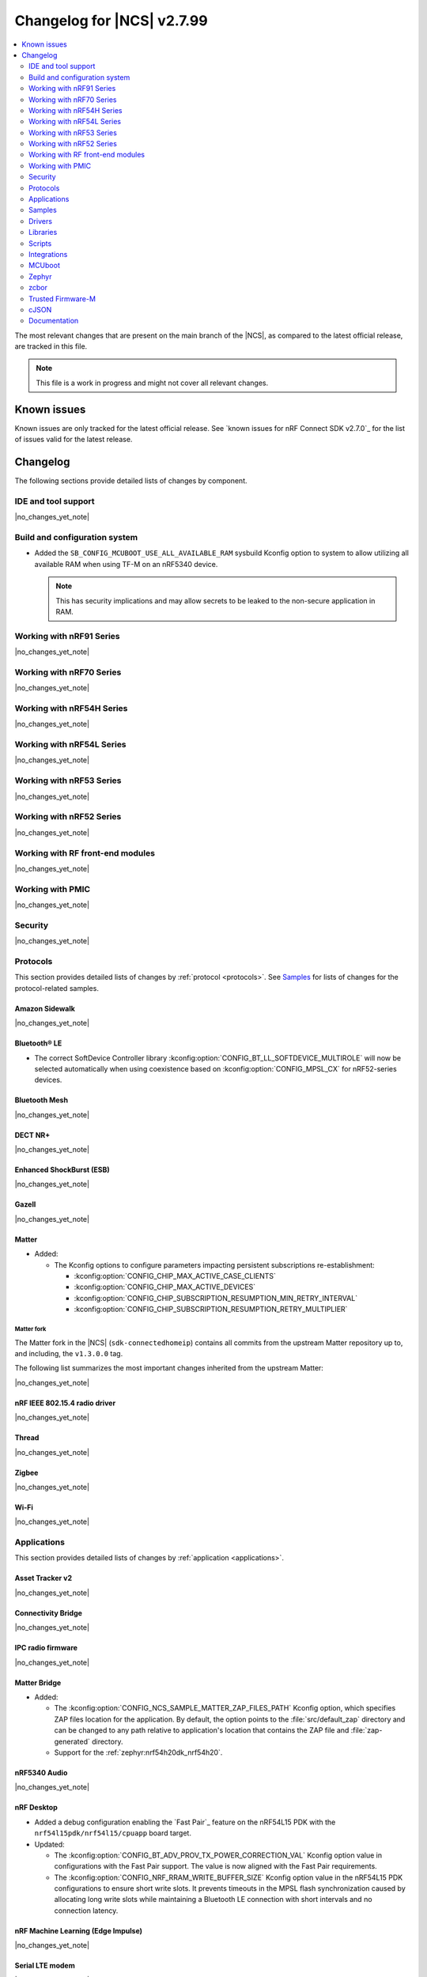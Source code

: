 .. _ncs_release_notes_changelog:

Changelog for |NCS| v2.7.99
###########################

.. contents::
   :local:
   :depth: 2

The most relevant changes that are present on the main branch of the |NCS|, as compared to the latest official release, are tracked in this file.

.. note::
   This file is a work in progress and might not cover all relevant changes.

.. HOWTO

   When adding a new PR, decide whether it needs an entry in the changelog.
   If it does, update this page.
   Add the sections you need, as only a handful of sections is kept when the changelog is cleaned.
   "Protocols" section serves as a highlight section for all protocol-related changes, including those made to samples, libraries, and so on.

Known issues
************

Known issues are only tracked for the latest official release.
See `known issues for nRF Connect SDK v2.7.0`_ for the list of issues valid for the latest release.

Changelog
*********

The following sections provide detailed lists of changes by component.

IDE and tool support
====================

|no_changes_yet_note|

Build and configuration system
==============================

* Added the ``SB_CONFIG_MCUBOOT_USE_ALL_AVAILABLE_RAM`` sysbuild Kconfig option to system to allow utilizing all available RAM when using TF-M on an nRF5340 device.

  .. note::
     This has security implications and may allow secrets to be leaked to the non-secure application in RAM.

Working with nRF91 Series
=========================

|no_changes_yet_note|

Working with nRF70 Series
=========================

|no_changes_yet_note|

Working with nRF54H Series
==========================

|no_changes_yet_note|

Working with nRF54L Series
==========================

|no_changes_yet_note|

Working with nRF53 Series
=========================

|no_changes_yet_note|

Working with nRF52 Series
=========================

|no_changes_yet_note|

Working with RF front-end modules
=================================

|no_changes_yet_note|

Working with PMIC
=================

|no_changes_yet_note|

Security
========

|no_changes_yet_note|

Protocols
=========

This section provides detailed lists of changes by :ref:`protocol <protocols>`.
See `Samples`_ for lists of changes for the protocol-related samples.

Amazon Sidewalk
---------------

|no_changes_yet_note|

Bluetooth® LE
-------------

* The correct SoftDevice Controller library :kconfig:option:`CONFIG_BT_LL_SOFTDEVICE_MULTIROLE` will now be selected automatically when using coexistence based on :kconfig:option:`CONFIG_MPSL_CX` for nRF52-series devices.

Bluetooth Mesh
--------------

|no_changes_yet_note|

DECT NR+
--------

|no_changes_yet_note|

Enhanced ShockBurst (ESB)
-------------------------

|no_changes_yet_note|

Gazell
------

|no_changes_yet_note|

Matter
------

* Added:

  * The Kconfig options to configure parameters impacting persistent subscriptions re-establishment:

    * :kconfig:option:`CONFIG_CHIP_MAX_ACTIVE_CASE_CLIENTS`
    * :kconfig:option:`CONFIG_CHIP_MAX_ACTIVE_DEVICES`
    * :kconfig:option:`CONFIG_CHIP_SUBSCRIPTION_RESUMPTION_MIN_RETRY_INTERVAL`
    * :kconfig:option:`CONFIG_CHIP_SUBSCRIPTION_RESUMPTION_RETRY_MULTIPLIER`


Matter fork
+++++++++++

The Matter fork in the |NCS| (``sdk-connectedhomeip``) contains all commits from the upstream Matter repository up to, and including, the ``v1.3.0.0`` tag.

The following list summarizes the most important changes inherited from the upstream Matter:

|no_changes_yet_note|

nRF IEEE 802.15.4 radio driver
------------------------------

|no_changes_yet_note|

Thread
------

|no_changes_yet_note|

Zigbee
------

|no_changes_yet_note|

Wi-Fi
-----

|no_changes_yet_note|

Applications
============

This section provides detailed lists of changes by :ref:`application <applications>`.

Asset Tracker v2
----------------

|no_changes_yet_note|

Connectivity Bridge
-------------------

|no_changes_yet_note|

IPC radio firmware
------------------

|no_changes_yet_note|

Matter Bridge
-------------

* Added:

  * The :kconfig:option:`CONFIG_NCS_SAMPLE_MATTER_ZAP_FILES_PATH` Kconfig option, which specifies ZAP files location for the application.
    By default, the option points to the :file:`src/default_zap` directory and can be changed to any path relative to application's location that contains the ZAP file and :file:`zap-generated` directory.
  * Support for the :ref:`zephyr:nrf54h20dk_nrf54h20`.

nRF5340 Audio
-------------

|no_changes_yet_note|

nRF Desktop
-----------

* Added a debug configuration enabling the `Fast Pair`_ feature on the nRF54L15 PDK with the ``nrf54l15pdk/nrf54l15/cpuapp`` board target.

* Updated:

  * The :kconfig:option:`CONFIG_BT_ADV_PROV_TX_POWER_CORRECTION_VAL` Kconfig option value in configurations with the Fast Pair support.
    The value is now aligned with the Fast Pair requirements.
  * The :kconfig:option:`CONFIG_NRF_RRAM_WRITE_BUFFER_SIZE` Kconfig option value in the nRF54L15 PDK configurations to ensure short write slots.
    It prevents timeouts in the MPSL flash synchronization caused by allocating long write slots while maintaining a Bluetooth LE connection with short intervals and no connection latency.


nRF Machine Learning (Edge Impulse)
-----------------------------------

|no_changes_yet_note|

Serial LTE modem
----------------

|no_changes_yet_note|

Thingy:53: Matter weather station
---------------------------------

* Added:

  * The :kconfig:option:`CONFIG_NCS_SAMPLE_MATTER_ZAP_FILES_PATH` Kconfig option, which specifies ZAP files location for the application.
    By default, the option points to the :file:`src/default_zap` directory and can be changed to any path relative to application's location that contains the ZAP file and :file:`zap-generated` directory.

Samples
=======

This section provides detailed lists of changes by :ref:`sample <samples>`.

Amazon Sidewalk samples
-----------------------

|no_changes_yet_note|

Bluetooth samples
-----------------

|no_changes_yet_note|

Bluetooth Fast Pair samples
---------------------------

* Updated:

  * The values for the :kconfig:option:`CONFIG_BT_ADV_PROV_TX_POWER_CORRECTION_VAL` Kconfig option in all configurations, and for the :kconfig:option:`CONFIG_BT_FAST_PAIR_FMDN_TX_POWER_CORRECTION_VAL` Kconfig option in configurations with the Find My Device Network (FMDN) extension support.
    The values are now aligned with the Fast Pair requirements.

Bluetooth Mesh samples
----------------------

|no_changes_yet_note|

Cellular samples
----------------

* :ref:`nrf_cloud_rest_fota` sample:

  * Added support for setting the FOTA update check interval using the config section in the shadow.

* :ref:`nrf_cloud_multi_service` sample:

  * Updated Wi-Fi overlays from newlibc to picolib.
  * Added the :kconfig:option:`CONFIG_TEST_COUNTER_MULTIPLIER` Kconfig option to multiply the number of test counter messages sent, for testing purposes.

* :ref:`nrf_cloud_rest_device_message` sample:

  * Removed the dictionary-based comments in the :file:`overlay_nrfcloud_logging.conf` file.
    Dictionary-based logging is not available for the REST protocol at the moment.

Cryptography samples
--------------------

|no_changes_yet_note|

Debug samples
-------------

|no_changes_yet_note|

DECT NR+ samples
----------------

|no_changes_yet_note|

Edge Impulse samples
--------------------

|no_changes_yet_note|

Enhanced ShockBurst samples
---------------------------

|no_changes_yet_note|

Gazell samples
--------------

|no_changes_yet_note|

Keys samples
------------

|no_changes_yet_note|

Matter samples
--------------

* Added:

  * The :kconfig:option:`CONFIG_NCS_SAMPLE_MATTER_ZAP_FILES_PATH` Kconfig option, which specifies ZAP files location for the sample.
    By default, the option points to the :file:`src/default_zap` directory and can be changed to any path relative to sample's location that contains the ZAP file and :file:`zap-generated` directory.

Networking samples
------------------

|no_changes_yet_note|

NFC samples
-----------

|no_changes_yet_note|

nRF5340 samples
---------------

|no_changes_yet_note|

Peripheral samples
------------------

* :ref:`802154_sniffer` sample:

  * Increased the number of RX buffers to reduce the chances of frame drops during high traffic periods.
  * Disabled the |NCS| boot banner.
  * Added sysbuild configuration for nRF5340.

PMIC samples
------------

|no_changes_yet_note|

SDFW samples
------------

|no_changes_yet_note|

Sensor samples
--------------

|no_changes_yet_note|

SUIT samples
------------

|no_changes_yet_note|

Trusted Firmware-M (TF-M) samples
---------------------------------

|no_changes_yet_note|

Thread samples
--------------

|no_changes_yet_note|

Zigbee samples
--------------

|no_changes_yet_note|

Wi-Fi samples
-------------

|no_changes_yet_note|

Other samples
-------------

* :ref:`coremark_sample` sample:

  * Updated the logging mode to minimal (:kconfig:option:`CONFIG_LOG_MODE_MINIMAL`) to reduce the sample's memory footprint and ensure no logging interference with the running benchmark.

Drivers
=======

This section provides detailed lists of changes by :ref:`driver <drivers>`.

|no_changes_yet_note|

Wi-Fi drivers
-------------

|no_changes_yet_note|

Libraries
=========

This section provides detailed lists of changes by :ref:`library <libraries>`.

Binary libraries
----------------

|no_changes_yet_note|

Bluetooth libraries and services
--------------------------------

* :ref:`bt_fast_pair_readme` library:

  * Added:

    * The :kconfig:option:`CONFIG_BT_FAST_PAIR_SUBSEQUENT_PAIRING` Kconfig option allowing the user to control the support for the Fast Pair subsequent pairing feature.
    * The :kconfig:option:`CONFIG_BT_FAST_PAIR_USE_CASE` Kconfig choice option allowing the user to select their target Fast Pair use case.
      The :kconfig:option:`CONFIG_BT_FAST_PAIR_USE_CASE_UNKNOWN` and :kconfig:option:`CONFIG_BT_FAST_PAIR_USE_CASE_LOCATOR_TAG` Kconfig options represent the supported use cases that can be selected as part of this Kconfig choice option.

* :ref:`bt_le_adv_prov_readme`:

  * Updated the :kconfig:option:`CONFIG_BT_ADV_PROV_FAST_PAIR_SHOW_UI_PAIRING` Kconfig option and the :c:func:`bt_le_adv_prov_fast_pair_show_ui_pairing` function to require the enabling of the :kconfig:option:`CONFIG_BT_FAST_PAIR_SUBSEQUENT_PAIRING` Kconfig option.

Common Application Framework
----------------------------

|no_changes_yet_note|

Debug libraries
---------------

|no_changes_yet_note|

DFU libraries
-------------

|no_changes_yet_note|

Gazell libraries
----------------

|no_changes_yet_note|

Modem libraries
---------------

* :ref:`nrf_modem_lib_lte_net_if` library:

  * Added a log warning suggesting a SIM card to be installed if a UICC error is detected by the modem.

Multiprotocol Service Layer libraries
-------------------------------------

* The Kconfig option ``CONFIG_MPSL_CX_THREAD`` has been renamed to :kconfig:option:`CONFIG_MPSL_CX_3WIRE` to better indicate multiprotocol compatibility.

Libraries for networking
------------------------

* :ref:`lib_nrf_cloud_rest` library:

  * Added the function :c:func:`nrf_cloud_rest_shadow_transform_request` to request shadow data using a JSONata expression.

* :ref:`lib_nrf_cloud` library:

  * Added:

    * The function :c:func:`nrf_cloud_client_id_runtime_set` to set the device ID string if the :kconfig:option:`CONFIG_NRF_CLOUD_CLIENT_ID_SRC_RUNTIME` Kconfig option is enabled.
    * The functions :c:func:`nrf_cloud_sec_tag_set` and :c:func:`nrf_cloud_sec_tag_get` to set and get the sec tag used for nRF Cloud credentials.

  * Updated:

    * The :kconfig:option:`CONFIG_NRF_CLOUD_CLIENT_ID_SRC_RUNTIME` Kconfig option to be available with CoAP and REST.
    * The JSON string representing longitude in ``PVT`` reports from ``lng`` to ``lon`` to align with nRF Cloud.
      nRF Cloud still accepts ``lng`` for backward compatibility.


* :ref:`lib_nrf_cloud_coap` library:

  * Fixed a hard fault that occurred when encoding AGNSS request data and the ``net_info`` field of the :c:struct:`nrf_cloud_rest_agnss_request` structure is NULL.

Libraries for NFC
-----------------

|no_changes_yet_note|

nRF RPC libraries
-----------------

* Updated the internal Bluetooth serialization API and Bluetooth callback proxy API to become part of the public NRF RPC API.

Other libraries
---------------

|no_changes_yet_note|

Security libraries
------------------

|no_changes_yet_note|

Shell libraries
---------------

|no_changes_yet_note|

Libraries for Zigbee
--------------------

|no_changes_yet_note|

sdk-nrfxlib
-----------

See the changelog for each library in the :doc:`nrfxlib documentation <nrfxlib:README>` for additional information.

Scripts
=======

This section provides detailed lists of changes by :ref:`script <scripts>`.

|no_changes_yet_note|

Integrations
============

This section provides detailed lists of changes by :ref:`integration <integrations>`.

Google Fast Pair integration
----------------------------

|no_changes_yet_note|

Edge Impulse integration
------------------------

|no_changes_yet_note|

Memfault integration
--------------------

|no_changes_yet_note|

AVSystem integration
--------------------

|no_changes_yet_note|

nRF Cloud integation
--------------------

|no_changes_yet_note|

CoreMark integration
--------------------

|no_changes_yet_note|

DULT integration
----------------

|no_changes_yet_note|

MCUboot
=======

The MCUboot fork in |NCS| (``sdk-mcuboot``) contains all commits from the upstream MCUboot repository up to and including ``a4eda30f5b0cfd0cf15512be9dcd559239dbfc91``, with some |NCS| specific additions.

The code for integrating MCUboot into |NCS| is located in the :file:`ncs/nrf/modules/mcuboot` folder.

The following list summarizes both the main changes inherited from upstream MCUboot and the main changes applied to the |NCS| specific additions:

|no_changes_yet_note|

Zephyr
======

.. NOTE TO MAINTAINERS: All the Zephyr commits in the below git commands must be handled specially after each upmerge and each nRF Connect SDK release.

The Zephyr fork in |NCS| (``sdk-zephyr``) contains all commits from the upstream Zephyr repository up to and including ``ea02b93eea35afef32ebb31f49f8e79932e7deee``, with some |NCS| specific additions.

For the list of upstream Zephyr commits (not including cherry-picked commits) incorporated into nRF Connect SDK since the most recent release, run the following command from the :file:`ncs/zephyr` repository (after running ``west update``):

.. code-block:: none

   git log --oneline ea02b93eea ^23cf38934c

For the list of |NCS| specific commits, including commits cherry-picked from upstream, run:

.. code-block:: none

   git log --oneline manifest-rev ^ea02b93eea

The current |NCS| main branch is based on revision ``ea02b93eea`` of Zephyr.

.. note::
   For possible breaking changes and changes between the latest Zephyr release and the current Zephyr version, refer to the :ref:`Zephyr release notes <zephyr_release_notes>`.

Additions specific to |NCS|
---------------------------

|no_changes_yet_note|

zcbor
=====

|no_changes_yet_note|

Trusted Firmware-M
==================

|no_changes_yet_note|

cJSON
=====

|no_changes_yet_note|

Documentation
=============

* Added the :ref:`peripheral_sensor_node_shield` page.
